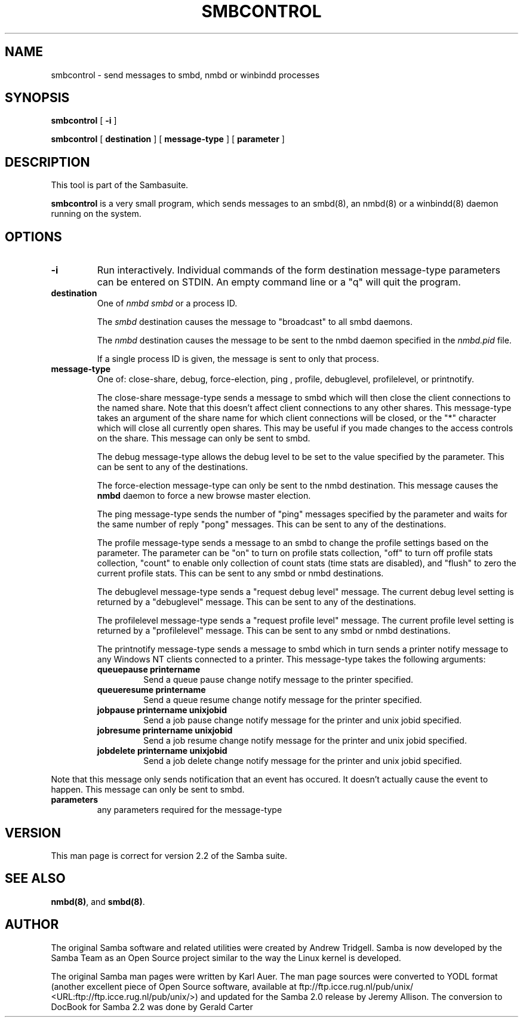 .\" This manpage has been automatically generated by docbook2man-spec
.\" from a DocBook document.  docbook2man-spec can be found at:
.\" <http://shell.ipoline.com/~elmert/hacks/docbook2X/> 
.\" Please send any bug reports, improvements, comments, patches, 
.\" etc. to Steve Cheng <steve@ggi-project.org>.
.TH "SMBCONTROL" "1" "15 August 2002" "" ""
.SH NAME
smbcontrol \- send messages to smbd, nmbd or winbindd processes
.SH SYNOPSIS
.sp
\fBsmbcontrol\fR [ \fB-i\fR ] 
.sp
\fBsmbcontrol\fR [ \fBdestination\fR ]  [ \fBmessage-type\fR ]  [ \fBparameter\fR ] 
.SH "DESCRIPTION"
.PP
This tool is part of the  Sambasuite.
.PP
\fBsmbcontrol\fR is a very small program, which 
sends messages to an smbd(8), 
an nmbd(8)
or a winbindd(8)
daemon running on the system.
.SH "OPTIONS"
.TP
\fB-i\fR
Run interactively. Individual commands 
of the form destination message-type parameters can be entered 
on STDIN. An empty command line or a "q" will quit the 
program.
.TP
\fBdestination\fR
One of \fInmbd\fR
\fIsmbd\fR or a process ID.

The \fIsmbd\fR destination causes the 
message to "broadcast" to all smbd daemons.

The \fInmbd\fR destination causes the 
message to be sent to the nmbd daemon specified in the 
\fInmbd.pid\fR file.

If a single process ID is given, the message is sent 
to only that process.
.TP
\fBmessage-type\fR
One of: close-share,
debug, 
force-election, ping
, profile,  debuglevel, profilelevel, 
or printnotify.

The close-share message-type sends a 
message to smbd which will then close the client connections to
the named share. Note that this doesn't affect client connections
to any other shares. This message-type takes an argument of the
share name for which client connections will be closed, or the
"*" character which will close all currently open shares.
This may be useful if you made changes to the access controls on the share.
This message can only be sent to smbd.

The debug message-type allows 
the debug level to be set to the value specified by the 
parameter. This can be sent to any of the destinations.

The force-election message-type can only be 
sent to the nmbd destination. This message 
causes the \fBnmbd\fR daemon to force a new browse
master election.

The ping message-type sends the 
number of "ping" messages specified by the parameter and waits 
for the same number of reply "pong" messages. This can be sent to 
any of the destinations.

The profile message-type sends a 
message to an smbd to change the profile settings based on the 
parameter. The parameter can be "on" to turn on profile stats 
collection, "off" to turn off profile stats collection, "count"
to enable only collection of count stats (time stats are 
disabled), and "flush" to zero the current profile stats. This can 
be sent to any smbd or nmbd destinations.

The debuglevel message-type sends 
a "request debug level" message. The current debug level setting 
is returned by a "debuglevel" message. This can be 
sent to any of the destinations.

The profilelevel message-type sends 
a "request profile level" message. The current profile level 
setting is returned by a "profilelevel" message. This can be sent 
to any smbd or nmbd destinations.

The printnotify message-type sends a 
message to smbd which in turn sends a printer notify message to 
any Windows NT clients connected to a printer. This message-type
takes the following arguments:
.RS
.TP
\fBqueuepause printername\fR
Send a queue pause change notify
message to the printer specified.
.TP
\fBqueueresume printername\fR
Send a queue resume change notify
message for the printer specified.
.TP
\fBjobpause printername unixjobid\fR
Send a job pause change notify
message for the printer and unix jobid
specified.
.TP
\fBjobresume printername unixjobid\fR
Send a job resume change notify
message for the printer and unix jobid
specified.
.TP
\fBjobdelete printername unixjobid\fR
Send a job delete change notify
message for the printer and unix jobid
specified.
.RE
.PP
Note that this message only sends notification that an
event has occured. It doesn't actually cause the
event to happen.
This message can only be sent to smbd. 
.TP
\fBparameters\fR
any parameters required for the message-type
.SH "VERSION"
.PP
This man page is correct for version 2.2 of 
the Samba suite.
.SH "SEE ALSO"
.PP
\fBnmbd(8)\fR, 
and \fBsmbd(8)\fR.
.SH "AUTHOR"
.PP
The original Samba software and related utilities 
were created by Andrew Tridgell. Samba is now developed
by the Samba Team as an Open Source project similar 
to the way the Linux kernel is developed.
.PP
The original Samba man pages were written by Karl Auer. 
The man page sources were converted to YODL format (another 
excellent piece of Open Source software, available at
ftp://ftp.icce.rug.nl/pub/unix/ <URL:ftp://ftp.icce.rug.nl/pub/unix/>) and updated for the Samba 2.0 
release by Jeremy Allison. The conversion to DocBook for 
Samba 2.2 was done by Gerald Carter

